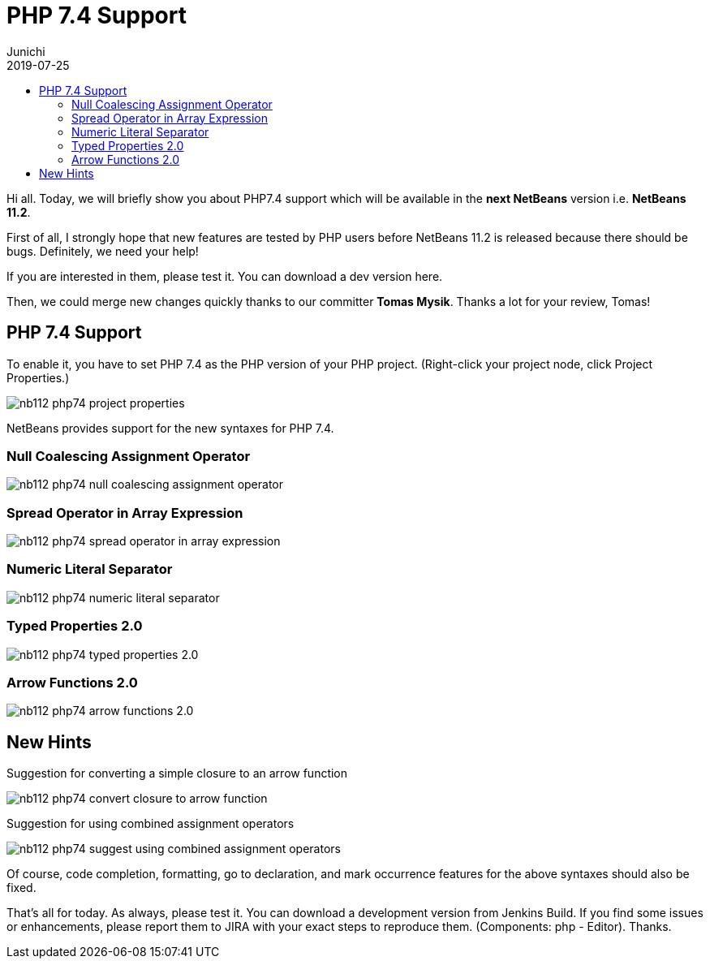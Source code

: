 // 
//     Licensed to the Apache Software Foundation (ASF) under one
//     or more contributor license agreements.  See the NOTICE file
//     distributed with this work for additional information
//     regarding copyright ownership.  The ASF licenses this file
//     to you under the Apache License, Version 2.0 (the
//     "License"); you may not use this file except in compliance
//     with the License.  You may obtain a copy of the License at
// 
//       http://www.apache.org/licenses/LICENSE-2.0
// 
//     Unless required by applicable law or agreed to in writing,
//     software distributed under the License is distributed on an
//     "AS IS" BASIS, WITHOUT WARRANTIES OR CONDITIONS OF ANY
//     KIND, either express or implied.  See the License for the
//     specific language governing permissions and limitations
//     under the License.
//

= PHP 7.4 Support
:author: Junichi 
:revdate: 2019-07-25
:jbake-type: post
:jbake-tags: blogentry
:jbake-status: published
:keywords: NetBeans at Oracle Code One 2019
:description: NetBeans at Oracle Code One 2019
:toc: left
:toc-title:
:syntax: true
:imagesdir: https://netbeans.apache.org

Hi all. Today, we will briefly show you about PHP7.4 support which will be available in the *next NetBeans* version i.e. *NetBeans 11.2*.

First of all, I strongly hope that new features are tested by PHP users before NetBeans 11.2 is released because there should be bugs.
Definitely, we need your help!

If you are interested in them, please test it. You can download a dev version here.

Then, we could merge new changes quickly thanks to our committer *Tomas Mysik*. Thanks a lot for your review, Tomas!

== PHP 7.4 Support

To enable it, you have to set PHP 7.4 as the PHP version of your PHP project. (Right-click your project node, click Project Properties.)

image::blogs/entry/nb112-php74-project-properties.png[]

NetBeans provides support for the new syntaxes for PHP 7.4.

=== Null Coalescing Assignment Operator

image::blogs/entry/nb112-php74-null-coalescing-assignment-operator.png[]

=== Spread Operator in Array Expression

image::blogs/entry/nb112-php74-spread-operator-in-array-expression.png[]

=== Numeric Literal Separator

image::blogs/entry/nb112-php74-numeric-literal-separator.png[]

=== Typed Properties 2.0

image::blogs/entry/nb112-php74-typed-properties-2.0.png[]

=== Arrow Functions 2.0

image::blogs/entry/nb112-php74-arrow-functions-2.0.png[]

== New Hints

Suggestion for converting a simple closure to an arrow function

image::blogs/entry/nb112-php74-convert-closure-to-arrow-function.gif[]

Suggestion for using combined assignment operators

image::blogs/entry/nb112-php74-suggest-using-combined-assignment-operators.gif[]

Of course, code completion, formatting, go to declaration, and mark occurrence features for the above syntaxes should also be fixed.

That's all for today. As always, please test it. You can download a development version from
Jenkins Build.
If you find some issues or enhancements, please report them to JIRA with your exact steps to reproduce them.
(Components: php - Editor). Thanks.


